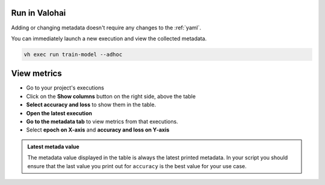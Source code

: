 
Run in Valohai
------------------------

Adding or changing metadata doesn't require any changes to the :ref:`yaml`.

You can immediately launch a new execution and view the collected metadata.

.. code:: bash

    vh exec run train-model --adhoc

..

View metrics
-------------------

* Go to your project's executions
* Click on the **Show columns** button on the right side, above the table
* **Select accuracy and loss** to show them in the table.
* **Open the latest execution**
* **Go to the metadata tab** to view metrics from that executions.
* Select **epoch on X-axis** and **accuracy and loss on Y-axis**

.. admonition:: Latest metada value
    :class: Important

    The metadata value displayed in the table is always the latest printed metadata. In your script you should ensure that the last value you print out for ``accuracy`` is the best value for your use case.

.. video:: /_static/videos/execution_metadata.mp4
    :autoplay:
    :width: 600

.. seealso::

    * :ref:`executions-compare`
    * :ref:`executions-graphs`

..
